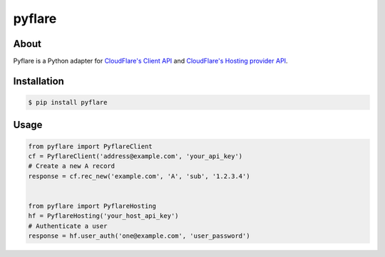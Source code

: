 pyflare
=======

.. image:: https://secure.travis-ci.org/jlinn/pyflare.png?branch=master
        :target: http://travis-ci.org/jlinn/pyflare

About
-----

Pyflare is a Python adapter for `CloudFlare's Client API <http://www.cloudflare.com/docs/client-api.html>`_ and `CloudFlare's Hosting provider API <http://www.cloudflare.com/docs/host-api.html>`_.

Installation
------------

.. code-block:: bash

    $ pip install pyflare

Usage
-----

.. code-block:: python

    from pyflare import PyflareClient
    cf = PyflareClient('address@example.com', 'your_api_key')
    # Create a new A record
    response = cf.rec_new('example.com', 'A', 'sub', '1.2.3.4')


    from pyflare import PyflareHosting
    hf = PyflareHosting('your_host_api_key')
    # Authenticate a user
    response = hf.user_auth('one@example.com', 'user_password')
